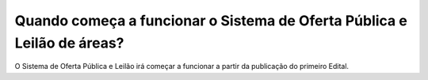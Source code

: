 Quando começa a funcionar o Sistema de Oferta Pública e Leilão de áreas?
=====================================================

O Sistema  de Oferta Pública e Leilão irá começar a funcionar a partir da publicação do primeiro Edital.
